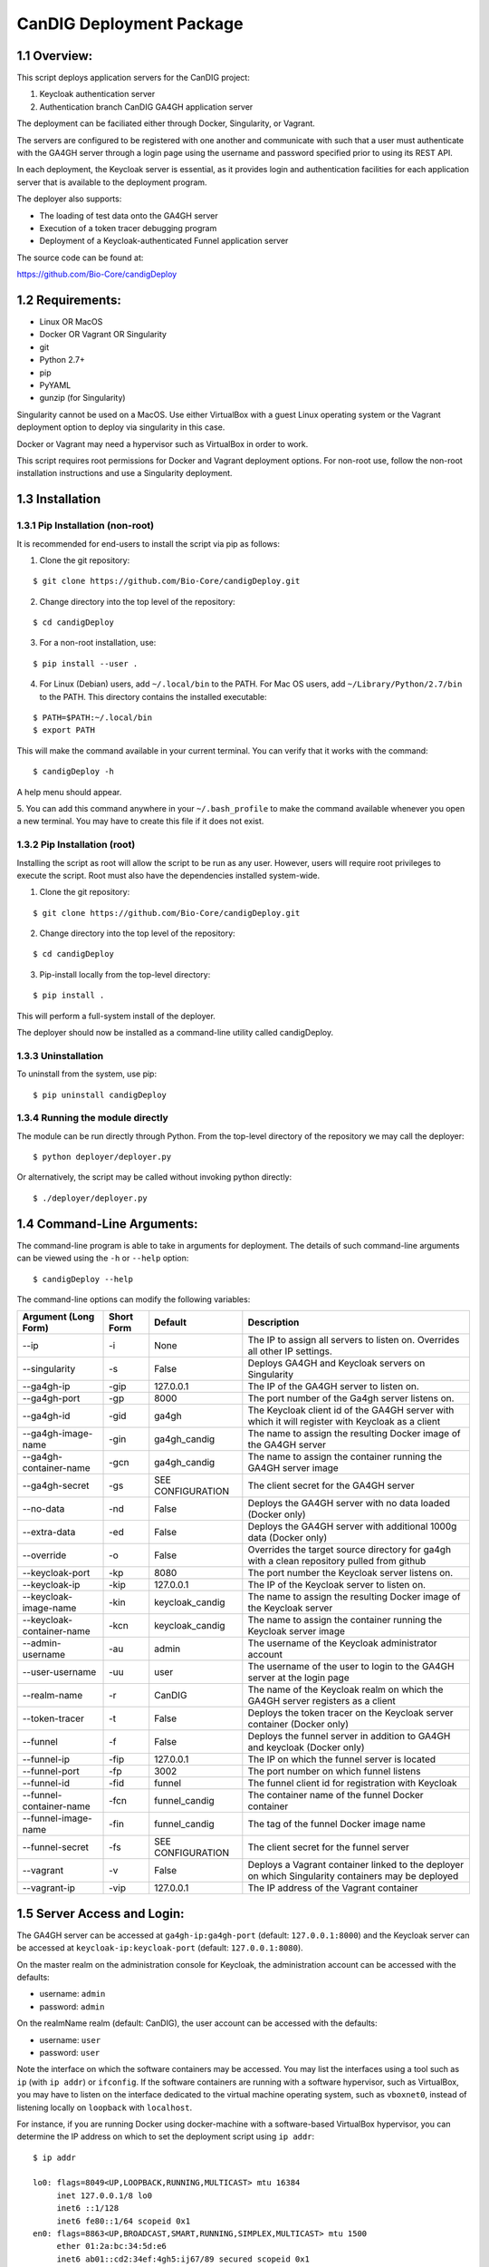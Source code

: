 =====================================================
CanDIG Deployment Package
=====================================================

1.1 Overview:
-------------------

This script deploys application servers for the CanDIG project:

1. Keycloak authentication server 
2. Authentication branch CanDIG GA4GH application server

The deployment can be faciliated either through Docker, Singularity, or Vagrant.

The servers are configured to be registered with one another and communicate with such that a user must authenticate with the GA4GH server through a login page using the username and password specified prior to using its REST API.

In each deployment, the Keycloak server is essential, as it provides login and authentication facilities for each application server that is available to the deployment program.

The deployer also supports:

- The loading of test data onto the GA4GH server
- Execution of a token tracer debugging program
- Deployment of a Keycloak-authenticated Funnel application server

The source code can be found at:

https://github.com/Bio-Core/candigDeploy


1.2 Requirements:
---------------------

- Linux OR MacOS
- Docker OR Vagrant OR Singularity
- git
- Python 2.7+
- pip
- PyYAML
- gunzip (for Singularity)

Singularity cannot be used on a MacOS. Use either VirtualBox with a guest Linux operating system or the Vagrant deployment option to deploy via singularity in this case.

Docker or Vagrant may need a hypervisor such as VirtualBox in order to work.

This script requires root permissions for Docker and Vagrant deployment options. 
For non-root use, follow the non-root installation instructions and use a Singularity deployment.

1.3 Installation
--------------------

1.3.1 Pip Installation (non-root)
====================================

It is recommended for end-users to install the script via pip as follows:

1. Clone the git repository:

::

    $ git clone https://github.com/Bio-Core/candigDeploy.git

2. Change directory into the top level of the repository:

::

    $ cd candigDeploy

3. For a non-root installation, use:

::

    $ pip install --user .

4. For Linux (Debian) users, add ``~/.local/bin`` to the PATH. For Mac OS users, add ``~/Library/Python/2.7/bin`` to the PATH. This directory contains the installed executable:

::

   $ PATH=$PATH:~/.local/bin
   $ export PATH

This will make the command available in your current terminal. You can verify that it works with the command:

::

    $ candigDeploy -h

A help menu should appear.


5. You can add this command anywhere in your ``~/.bash_profile`` to make the command available whenever you open a new terminal.
You may have to create this file if it does not exist.


1.3.2 Pip Installation (root)
===================================

Installing the script as root will allow the script to be run as any user.
However, users will require root privileges to execute the script. 
Root must also have the dependencies installed system-wide.

1. Clone the git repository:

::

    $ git clone https://github.com/Bio-Core/candigDeploy.git

2. Change directory into the top level of the repository:

::

    $ cd candigDeploy

3. Pip-install locally from the top-level directory:

::

    $ pip install .

This will perform a full-system install of the deployer.

The deployer should now be installed as a command-line utility called candigDeploy.


1.3.3 Uninstallation
=================================

To uninstall from the system, use pip:

::

    $ pip uninstall candigDeploy


1.3.4 Running the module directly
===================================

The module can be run directly through Python. 
From the top-level directory of the repository we may call the deployer:

::

   $ python deployer/deployer.py

Or alternatively, the script may be called without invoking python directly:

::

   $ ./deployer/deployer.py


1.4 Command-Line Arguments:
------------------------------

The command-line program is able to take in arguments for deployment. 
The details of such command-line arguments can be viewed using 
the ``-h`` or ``--help`` option:

::

    $ candigDeploy --help

The command-line options can modify the following variables:

+---------------------------+-------------+-------------------------------+----------------------------------------------------------------------------------------------------+
| Argument (Long Form)      | Short Form  | Default                       | Description                                                                                        | 
+===========================+=============+===============================+====================================================================================================+
| --ip                      | -i          | None                          | The IP to assign all servers to listen on. Overrides all other IP settings.                        |
+---------------------------+-------------+-------------------------------+----------------------------------------------------------------------------------------------------+
| --singularity             | -s          | False                         | Deploys GA4GH and Keycloak servers on Singularity                                                  |
+---------------------------+-------------+-------------------------------+----------------------------------------------------------------------------------------------------+
| --ga4gh-ip                | -gip        | 127.0.0.1                     | The IP of the GA4GH server to listen on.                                                           |
+---------------------------+-------------+-------------------------------+----------------------------------------------------------------------------------------------------+ 
| --ga4gh-port              | -gp         | 8000                          | The port number of the Ga4gh server listens on.                                                    |
+---------------------------+-------------+-------------------------------+----------------------------------------------------------------------------------------------------+
| --ga4gh-id                | -gid        | ga4gh                         | The Keycloak client id of the GA4GH server with which it will register with Keycloak as a client   |
+---------------------------+-------------+-------------------------------+----------------------------------------------------------------------------------------------------+ 
| --ga4gh-image-name        | -gin        | ga4gh_candig                  | The name to assign the resulting Docker image of the GA4GH server                                  |
+---------------------------+-------------+-------------------------------+----------------------------------------------------------------------------------------------------+
| --ga4gh-container-name    | -gcn        | ga4gh_candig                  | The name to assign the container running the GA4GH server image                                    |
+---------------------------+-------------+-------------------------------+----------------------------------------------------------------------------------------------------+
| --ga4gh-secret            | -gs         | SEE CONFIGURATION             | The client secret for the GA4GH server                                                             |
+---------------------------+-------------+-------------------------------+----------------------------------------------------------------------------------------------------+
| --no-data                 | -nd         | False                         | Deploys the GA4GH server with no data loaded (Docker only)                                         |
+---------------------------+-------------+-------------------------------+----------------------------------------------------------------------------------------------------+
| --extra-data              | -ed         | False                         | Deploys the GA4GH server with additional 1000g data (Docker only)                                  |
+---------------------------+-------------+-------------------------------+----------------------------------------------------------------------------------------------------+
| --override                | -o          | False                         | Overrides the target source directory for ga4gh  with a clean repository pulled from github        |
+---------------------------+-------------+-------------------------------+----------------------------------------------------------------------------------------------------+
| --keycloak-port           | -kp         | 8080                          | The port number the Keycloak server listens on.                                                    |
+---------------------------+-------------+-------------------------------+----------------------------------------------------------------------------------------------------+
| --keycloak-ip             | -kip        | 127.0.0.1                     | The IP of the Keycloak server to listen on.                                                        |
+---------------------------+-------------+-------------------------------+----------------------------------------------------------------------------------------------------+ 
| --keycloak-image-name     | -kin        | keycloak_candig               | The name to assign the resulting Docker image of the Keycloak server                               |
+---------------------------+-------------+-------------------------------+----------------------------------------------------------------------------------------------------+
| --keycloak-container-name | -kcn        | keycloak_candig               | The name to assign the container running the Keycloak server image                                 |
+---------------------------+-------------+-------------------------------+----------------------------------------------------------------------------------------------------+
| --admin-username          | -au         | admin                         | The username of the Keycloak administrator account                                                 |
+---------------------------+-------------+-------------------------------+----------------------------------------------------------------------------------------------------+
| --user-username           | -uu         | user                          | The username of the user to login to the GA4GH server at the login page                            |
+---------------------------+-------------+-------------------------------+----------------------------------------------------------------------------------------------------+   
| --realm-name              | -r          | CanDIG                        | The name of the Keycloak realm on which the GA4GH server registers as a client                     |
+---------------------------+-------------+-------------------------------+----------------------------------------------------------------------------------------------------+ 
| --token-tracer            | -t          | False                         | Deploys the token tracer on the Keycloak server container (Docker only)                            |
+---------------------------+-------------+-------------------------------+----------------------------------------------------------------------------------------------------+
| --funnel                  | -f          | False                         | Deploys the funnel server in addition to GA4GH and keycloak (Docker only)                          |
+---------------------------+-------------+-------------------------------+----------------------------------------------------------------------------------------------------+
| --funnel-ip               | -fip        | 127.0.0.1                     | The IP on which the funnel server is located                                                       |
+---------------------------+-------------+-------------------------------+----------------------------------------------------------------------------------------------------+
| --funnel-port             | -fp         | 3002                          | The port number on which funnel listens                                                            |
+---------------------------+-------------+-------------------------------+----------------------------------------------------------------------------------------------------+
| --funnel-id               | -fid        | funnel                        | The funnel client id for registration with Keycloak                                                |
+---------------------------+-------------+-------------------------------+----------------------------------------------------------------------------------------------------+
| --funnel-container-name   | -fcn        | funnel_candig                 | The container name of the funnel Docker container                                                  |
+---------------------------+-------------+-------------------------------+----------------------------------------------------------------------------------------------------+
| --funnel-image-name       | -fin        | funnel_candig                 | The tag of the funnel Docker image name                                                            |
+---------------------------+-------------+-------------------------------+----------------------------------------------------------------------------------------------------+
| --funnel-secret           | -fs         | SEE CONFIGURATION             | The client secret for the funnel server                                                            |
+---------------------------+-------------+-------------------------------+----------------------------------------------------------------------------------------------------+
| --vagrant                 | -v          | False                         | Deploys a Vagrant container linked to the deployer on which Singularity containers may be deployed |
+---------------------------+-------------+-------------------------------+----------------------------------------------------------------------------------------------------+
| --vagrant-ip              | -vip        | 127.0.0.1                     | The IP address of the Vagrant container                                                            | 
+---------------------------+-------------+-------------------------------+----------------------------------------------------------------------------------------------------+

1.5 Server Access and Login:
-------------------------------

The GA4GH server can be accessed at ``ga4gh-ip:ga4gh-port`` (default: ``127.0.0.1:8000``)
and the Keycloak server can be accessed at ``keycloak-ip:keycloak-port`` (default: ``127.0.0.1:8080``).

On the master realm on the administration console for Keycloak, the administration account can be accessed with the defaults:

- username: ``admin``
- password: ``admin``

On the realmName realm (default: CanDIG), the user account can be accessed with the defaults:

- username: ``user``
- password: ``user``

Note the interface on which the software containers may be accessed. You may list the interfaces using a tool such as ``ip`` (with ``ip addr``) or ``ifconfig``.
If the software containers are running with a software hypervisor, such as VirtualBox, you may have to listen on the interface dedicated 
to the virtual machine operating system, such as ``vboxnet0``, instead of listening locally on ``loopback`` with ``localhost``. 

For instance, if you are running Docker using docker-machine with a software-based VirtualBox hypervisor, you can determine the IP address on which to set the deployment script using ``ip addr``:

::

    $ ip addr

    lo0: flags=8049<UP,LOOPBACK,RUNNING,MULTICAST> mtu 16384
	 inet 127.0.0.1/8 lo0
	 inet6 ::1/128
	 inet6 fe80::1/64 scopeid 0x1
    en0: flags=8863<UP,BROADCAST,SMART,RUNNING,SIMPLEX,MULTICAST> mtu 1500
	 ether 01:2a:bc:34:5d:e6
	 inet6 ab01::cd2:34ef:4gh5:ij67/89 secured scopeid 0x1
	 inet 123.4.56.789/12 brd 123.4.56.789 en0
    vboxnet0: flags=8943<UP,BROADCAST,RUNNING,PROMISC,SIMPLEX,MULTICAST> mtu 1500
	      ether 0a:00:12:00:00:00
	      inet 192.168.12.1/12 brd 192.168.12.123 vboxnet0


You would then set the deployer to configure GA4GH and Keycloak to listen on ``192.168.12.1``, the IP address found in the ``inet`` field for the ``vboxnet0`` interface:

::

    $ candigDeploy -i 192.168.12.1

The deployer program will create a source code directory for GA4GH if one does not exist. It will reuse this source code in subsequent deployments, and reconfigure it based on the options provided. 

1.5.1 Private IP Addresses
============================

When deploying through VirtualBox or any software hypervisor, the ip addresses assigned as an interface must be within the private range of IP addresses. This is particularly relevant for Vagrant deployment if used with VirtualBox, where the vagrant IP address must be private. 

The private IP address range is as follows:

- ``192.168.0.0 - 192.168.255.255``
- ``172.16.0.0 - 172.31.255.255``
- ``10.0.0.0 - 10.255.255.255``

1.6 Examples
-----------------

1.6.1 Example 1: Keycloak and GA4GH Server Docker Deployment
===============================================================

To deploy Keycloak and GA4GH on separate Docker containers on ``localhost``, invoke the script with no arguments:

::

    $ candigDeploy


1.6.2 Example 2: Keycloak and GA4GH Server Singularity Deployment
=============================================================================

To deploy Keycloak and GA4GH on separate Singularity containers, use the ``--singularity`` option:

::

    $ candigDeploy -s

Both servers will have the IP address ``127.0.0.1`` accessible on the loopback network interface with the default ports. 

The ``--singularity`` option is designed to specifically work without root privileges in Linux environments
and will download pre-built and pre-configured images for both Keycloak and GA4GH. 

To terminate the servers, kill their outstanding processes with ``kill PID`` where ``PID`` is the process id.
For Keycloak, the process id can be found using ``ps -e | egrep java`` or ``ps -e | egrep standalone``. 
For GA4GH, the process id can be found using ``ps -e | egrep python`` or ``ps -e | egrep ga4gh_server``.

You can verify whether the servers have terminated through curl with ``curl 127.0.0.1:8000`` or ``curl 127.0.0.1:8080``.

With the Singularity deployment, you may change the IP and port with the ``--ip``, ``--keycloak-port``, and ``--ga4gh-port`` options respectively.
However, the Singularity deployment does not currently work with ``--realm-name``, ``--user-username``, ``--user-password``, ``--admin-username``, and ``--admin-password``.

1.6.3 Example 3: Deployment on a different IP address
===========================================================

To deploy Keycloak and GA4GH server with a different IP address use the ``--ip`` option. This will change both the Keycloak and GA4GH server IPs to the IP given:

::

    $ candigDeploy -i 192.168.12.123

This will cause both servers to be configured on the IP address ``192.168.12.123``. 

You can also change the IP addresses of Keycloak and GA4GH separately through the ``--keycloak-ip`` and ``--ga4gh-ip`` options. This allows the servers to listen on different IP addresses. These will be overrided by the ``--ip`` option if it is used.

::

    $ candigDeploy -kip 127.123.45.678

This causes Keycloak to be assigned the IP address ``127.123.45.678``. GA4GH will still listen on the default ``127.0.0.1``. 

For GA4GH, we can assign an IP ``192.168.00.100``:

::

    $ candigDeploy -gip 192.168.00.100

Keycloak will then listen to the default ``127.0.0.1`` address.

We can also combine these arguments:

::

    $ candigDeploy -kip 172.101.42.101 -gip 172.404.82.404

Which will set keycloak to listen on IP ``172.101.42.101`` and GA4GH to listen on IP ``172.404.82.404``.

1.6.4 Example 4: Deploy on different ports:
===========================================================

To set Keycloak to listen to a different port, use the ``--keycloak-port`` option. GA4GH will be automatically configured to communicate with Keycloak using the new port number:

::

    $ candigDeploy -kp 1234

This will cause Keycloak to listen on port ``1234`` of its IP address.

Similarly, use the ``--ga4gh-port`` option to set GA4GH's port number. Keycloak will be configured accordingly:

::

    $ candigDeploy -gp 5678

GA4GH will then listen on port number ``5678``.

In analogy with setting separate IPs, we may combine these options to set different ports:

::

    $ candigDeploy -kp 7345 -gp 1984

Which will set Keycloak to listen on port ``7345`` and GA4GH to listen on port ``1984``.


1.6.5 Example 5: Reverting the Source Configuration
===========================================================

To revert the GA4GH source to its original version, (found in ``deployer/ga4gh/ga4gh-server`` by default), use the ``--override`` option in the deployment. 
This will overwrite an existing changes that you have made to development.
This is largerly used for testing purposes to test installations from scratch.
End-users typically will not need to use this option.

::

    $ candigDeploy -o


1.6.6 Example 6: Test Data Deployment
===========================================================

You can control how much data is preloaded onto the GA4GH server with the ``--no-data`` and ``--extra-data`` options. By default, a small minimal test data set is loaded onto the server. 

To deploy the GA4GH server with no data:

::

    $ candigDeploy -nd deploy

To deploy the GA4GH server with additional data from the 1000 Genomes data set:

::

    $ candigDeploy -ed

Deploying the additional data will take significantly longer than otherwise.

These options are mutually exclusive.

1.6.7 Example 7: Funnel Deployment
===========================================================

To deploy a Docker container that holds a Keycloak-authenticated funnel server:

::

    $ candigDeploy -f

The funnel server is accessible at port ``3002`` on the IP ``127.0.0.1``.

As with Keycloak and GA4GH server, the funnel server can be parameterized in terms of IP and port number:

::

    $ candigDeploy -f -fip 192.168.00.100 -fp 9090 

The client application to funnel currently only supports a single test job that repeated prints the date.

1.6.8. Example 8: Token Tracer Deployment
===========================================================

::

    $ candigDeploy -t

This will deploy the token tracer program alongside the Keycloak server.

The token tracer will print alongside the other server debugging statements to stdout as it recieves packets of interest. 

 
1.6.9 Example 9: Vagrant Deployment
===========================================================

The GA4GH and Keycloak servers may be deployed via Vagrant. This deployment assumes root-level privileges to work.

::

    $ candigDeploy -v -vip 192.168.99.100

This will deploy the servers with the IP configured to ``192.168.99.100`` on default ports for both servers.
Other command-line options are not supported with Vagrant deployment.

If the Vagrant containers fail to be removed, delete processes associated with Vagrant using ``ps -e`` and ``kill PID``. 
You should look for processes under ``VBox``, ``VBoxHeadless``, ``ruby``, or ``vagrant`` and delete those. 

::

    $ ps -e | egrep VBox
    $ ps -e | egrep ruby 
    $ ps -e | egrep vagrant
